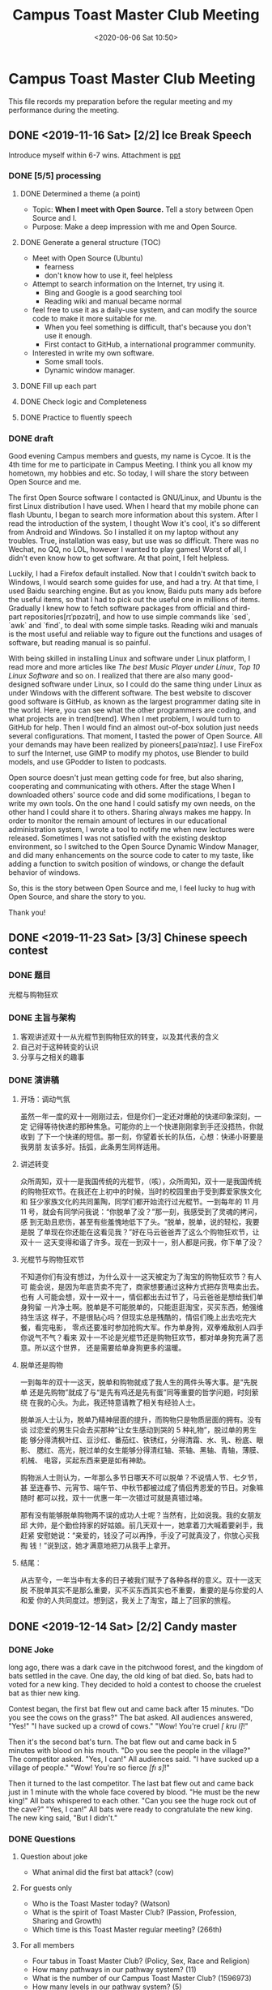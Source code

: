 #+TITLE: Campus Toast Master Club Meeting
#+DATE: <2020-06-06 Sat 10:50>
#+LAYOUT: post
#+TAGS: TMC
#+CATEGORIES: TMC

#+LATEX_HEADER: \usepackage{config}

* Campus Toast Master Club Meeting
SCHEDULED: <2019-12-14 Sat +1w>
This file records my preparation before the regular meeting and my performance
during the meeting.
** DONE <2019-11-16 Sat> [2/2] Ice Break Speech
DEADLINE: <2019-11-10 Sun> SCHEDULED: <2019-11-10 Sun>
Introduce myself within 6-7 wins. Attachment is [[file:2019-11-10-Ice Break Speech/Ice Break Speech.pptx][ppt]]
*** DONE [5/5] processing
**** DONE Determined a theme (a point)
- Topic: **When I meet with Open Source.** Tell a story between Open
  Source and I.
- Purpose: Make a deep impression with me and Open Source.

**** DONE Generate a general structure (TOC)
    - Meet with Open Source (Ubuntu)
      + fearness
      + don't know how to use it, feel helpless

    - Attempt to search information on the Internet, try using it.
      + Bing and Google is a good searching tool
      + Reading wiki and manual became normal

    - feel free to use it as a daily-use system, and can modify the
      source code to make it more suitable for me.
      + When you feel something is difficult, that's because you don't
        use it enough.
      + First contact to GitHub, a international programmer community.

    - Interested in write my own software.
      + Some small tools.
      + Dynamic window manager.

**** DONE Fill up each part
**** DONE Check logic and Completeness
**** DONE Practice to fluently speech
*** DONE draft
Good evening Campus members and guests, my name is Cycoe. It is the
4th time for me to participate in Campus Meeting. I think you all know
my hometown, my hobbies and etc. So today, I will share the story
between Open Source and me.

The first Open Source software I contacted is GNU/Linux, and Ubuntu is
the first Linux distribution I have used. When I heard that my mobile
phone can flash Ubuntu, I began to search more information about this
system. After I read the introduction of the system, I thought Wow
it's cool, it's so different from Android and Windows. So I installed
it on my laptop without any troubles. True, installation was easy, but
use was so difficult. There was no Wechat, no QQ, no LOL, however I
wanted to play games! Worst of all, I didn't even know how to get
software. At that point, I felt helpless.

Luckily, I had a Firefox default installed. Now that I couldn't switch
back to Windows, I would search some guides for use, and had a try. At
that time, I used Baidu searching engine. But as you know, Baidu puts
many ads before the useful items, so that I had to pick out the useful
one in millions of items. Gradually I knew how to fetch software
packages from official and third-part repositories[rɪˈpɒzətri], and
how to use simple commands like `sed`, `awk` and `find`, to deal with
some simple tasks. Reading wiki and manuals is the most useful and
reliable way to figure out the functions and usages of software, but
reading manual is so painful.

With being skilled in installing Linux and software under Linux
platform, I read more and more articles like /The best Music Player
under Linux/, /Top 10 Linux Software/ and so on. I realized that there
are also many good-designed software under Linux, so I could do the
same thing under Linux as under Windows with the different software.
The best website to discover good software is GitHub, as known as the
largest programmer dating site in the world. Here, you can see what
the other programmers are coding, and what projects are in
trend[trend]. When I met problem, I would turn to GitHub for help.
Then I would find an almost out-of-box solution just needs several
configurations. That moment, I tasted the power of Open Source. All
your demands may have been realized by pioneers[ˌpaɪəˈnɪəz]. I use
FireFox to surf the Internet, use GIMP to modify my photos, use
Blender to build models, and use GPodder to listen to podcasts.

Open source doesn't just mean getting code for free, but also sharing,
cooperating and communicating with others. After the stage When I
downloaded others' source code and did some modifications, I began to
write my own tools. On the one hand I could satisfy my own needs, on
the other hand I could share it to others. Sharing always makes me
happy. In order to monitor the remain amount of lectures in our
educational administration system, I wrote a tool to notify me when
new lectures were released. Sometimes I was not satisfied with the
existing desktop environment, so I switched to the Open Source Dynamic
Window Manager, and did many enhancements on the source code to cater
to my taste, like adding a function to switch position of windows, or
change the default behavior of windows.

So, this is the story between Open Source and me, I feel lucky to hug
with Open Source, and share the story to you.

Thank you!

** DONE <2019-11-23 Sat> [3/3] Chinese speech contest
DEADLINE: <2019-11-23 Sat> SCHEDULED: <2019-11-23 Sat>
*** DONE 题目
光棍与购物狂欢
*** DONE 主旨与架构
1. 客观讲述双十一从光棍节到购物狂欢的转变，以及其代表的含义
2. 自己对于这种转变的认识
3. 分享与之相关的趣事

*** DONE 演讲稿
**** 开场：调动气氛
虽然一年一度的双十一刚刚过去，但是你们一定还对爆舱的快递印象深刻，一定
记得等待快递的那种焦急。可能你的上一个快递刚刚拿到手还没捂热，你就收到
了下一个快递的短信。那一刻，你望着长长的队伍，心想：快递小哥要是我男朋
友该多好。括弧，此条男生同样适用。

**** 讲述转变
众所周知，双十一是我国传统的光棍节，（咳），众所周知，双十一是我国传统
的购物狂欢节。在我还在上初中的时候，当时的校园里由于受到葬爱家族文化和
狂少家族文化的共同薰陶，同学们都开始流行过光棍节。一到每年的 11 月 11
号，就会有同学问我说：“你脱单了没？”那一刻，我感受到了灵魂的拷问，感
到无助且悲伤，甚至有些羞愧地低下了头。“脱单，脱单，说的轻松，我要是脱
了单现在你还能在这看见我？”好在马云爸爸弄了这么个购物狂欢节，让双十一
这天变得和谐了许多。现在一到双十一，别人都是问我，你下单了没？

**** 光棍节与购物狂欢节
不知道你们有没有想过，为什么双十一这天被定为了淘宝的购物狂欢节？有人可
能会说，是因为年底货卖不完了，商家想要通过这种方式把存货甩卖出去。也有
人可能会想，双十一双十一，情侣都出去过节了，马云爸爸是想给我们单身狗留
一片净土啊。脱单是不可能脱单的，只能逛逛淘宝，买买东西，勉强维持生活这
样子，不是很贴心吗？但现实总是残酷的，情侣们晚上出去吃完大餐，看完电影，
零点还要准时参加抢购大军。作为单身狗，双拳难敌别人四手你说气不气？看来
双十一不论是光棍节还是购物狂欢节，都对单身狗充满了恶意。所以这个世界，
还是需要给单身狗更多的温暖。

**** 脱单还是购物
一到每年的双十一这天，脱单和购物就成了我人生的两件头等大事。是“先脱单
还是先购物”就成了与“是先有鸡还是先有蛋”同等重要的哲学问题，时刻萦绕
在我的心头。为此，我还特意请教了相关有经验人士。

脱单派人士认为，脱单乃精神层面的提升，而购物只是物质层面的拥有。没有谈
过恋爱的男生只会去买那种“让女生感动到哭的 5 种礼物”，脱过单的男生能
够分得清枫叶红、豆沙红、番茄红、铁锈红，分得清霜、水、乳、粉底、眼影、
腮红、高光，脱过单的女生能够分得清红轴、茶轴、黑轴、青轴，薄膜、机械、
电容，买起东西来更是如有神助。

购物派人士则认为，一年那么多节日哪天不可以脱单？不说情人节、七夕节，甚
至连春节、元宵节、端午节、中秋节都被过成了情侣秀恩爱的节日。对象嘛随时
都可以找，双十一优惠一年一次错过可就是真错过咯。

那有没有能够脱单购物两不误的成功人士呢？当然有，比如说我。我的女朋友邱
大帅，是个勤俭持家的好姑娘。前几天双十一，她拿着刀大喊着要剁手，我赶紧
安慰她说：“亲爱的，钱没了可以再挣，手没了可就真没了，你放心买我掏
钱！”说到这，她才满意地把刀从我手上拿开。

**** 结尾：
从古至今，一年当中有太多的日子被我们赋予了各种各样的意义。双十一这天脱
不脱单其实不是那么重要，买不买东西其实也不重要，重要的是与你爱的人和爱
你的人共同度过。想到这，我关上了淘宝，踏上了回家的旅程。
** DONE <2019-12-14 Sat> [2/2] Candy master
CLOSED: [2019-12-12 Thu 11:25] DEADLINE: <2019-11-30 Sat> SCHEDULED: <2019-11-30 Sat>
*** DONE Joke
CLOSED: [2019-12-13 Fri 13:16]
#+LATEX:\lettrine[lines=2]{L}{ong}
long ago, there was a dark cave in the pitchwood forest, and the
kingdom of bats settled in the cave. One day, the old king of bat
died. So, bats had to voted for a new king. They decided to hold a
contest to choose the cruelest bat as thier new king.

Contest began, the first bat flew out and came back after 15 minutes.
"Do you see the cows on the grass?" The bat asked. All audiences
answered, "Yes!" "I have sucked up a crowd of cows." "Wow! You're
cruel /[\textprimstress kru\textlengthmark \textschwa l]/!"

Then it's the second bat's turn. The bat flew out and came back in 5
minutes with blood on his mouth. "Do you see the people in the
village?" The competitor asked. "Yes, I can!" All audiences said. "I
have sucked up a village of people." "Wow! You're so fierce
/[f\i\textschwa s]/!"

Then it turned to the last competitor. The last bat flew out and came
back just in 1 minute with the whole face covered by blood. "He must
be the new king!" All bats whispered to each other. "Can you see the
huge rock out of the cave?" "Yes, I can!" All bats were ready to
congratulate the new king. The new king said, "But I didn't."

*** DONE Questions
**** Question about joke
    - What animal did the first bat attack? (cow)
**** For guests only
    - Who is the Toast Master today? (Watson)
    - What is the spirit of Toast Master Club? (Passion, Profession,
      Sharing and Growth)
    - Which time is this Toast Master regular meeting? (266th)
**** For all members
    - Four tabus in Toast Master Club? (Policy, Sex, Race and
      Religion)
    - How many pathways in our pathway system? (11)
    - What is the number of our Campus Toast Master Club? (1596973)
    - How many levels in our pathway system? (5)
** DONE <2019-12-21 Sat> [5/5] Table topic master
CLOSED: [2019-12-14 Sat 17:59] SCHEDULED: <2019-12-11 Wed> DEADLINE: <2019-12-14 Sat>
*** DONE Topic: Different walks of life (各行各业)
*** DONE [2/2] processing
CLOSED: [2019-12-14 Sat 17:59]
**** DONE discusss the topic with TM
**** DONE [9/9] prepare 10 questions according to the topic
CLOSED: [2019-12-14 Sat 17:59]
1. [X] Talk about your dream job
2. [X] Image it that you were a famous singer, how about your daily life?
3. [X] If you didn't need to take earning a living into account, which job would
   you engage in?
4. [X] Every profession produces its own topmost master. As a master/doctor of
   your current majority, how can you become a topmost master in your field?
5. [X] What kind of jobs do you want your spouse doing when you get married?
6. [X] Suppose a travel agency provided you with a post of tour guide. What would
   you do for being a qualified guide?
7. [X] In 2050, people will do different jobs from those they do now. So talk
   about your imagination of jobs in the future.
8. [X] After you have a child, how do you explain the importance of different
   walks of life?
9. [X] One job in a lifetime or doing sort of jobs, which on do you prefer?
*** DONE opening draft
CLOSED: [2019-12-14 Sat 16:58]
Good evening members! Today, I am the table topic master, Cycoe. In this
meeting, our topic is /Diffrent walks of life/. According to the topic, I prepared
several questions, easy or a little difficult. In this section, I will invite
some members to the stage and choose a question to deliver a improvised speech.
For each challenger, you will have 2 minutes totally to organize and express.
These figures don't stand for the content, and nor are arranged by difficulty.

Let's begin! So, who want to be the 1st.
*** DONE pre-draft of questions
CLOSED: [2019-12-14 Sat 16:58]
*** DONE post-draft of questions
CLOSED: [2019-12-14 Sat 16:58]
** DONE <2019-12-28 Sat> [2/2] Campaign for VPPR
CLOSED: [2019-12-27 Fri 12:07]
*** DONE Introduce the functions of VPPR
CLOSED: [2019-12-27 Fri 12:06]
Good evening, club members and guests! I'm the candidate of VPPR, Cycoe. As you
know, VPPR denotes /Vice President Public Relations/, committed to introduce the
existence and benefits of the club to the local community and media. And spread
the influence through Internet, meanwhile, protect the club image.
*** DONE My advantages to take the role of VPPR
CLOSED: [2019-12-27 Fri 12:07]
These several sentences described the overall figure of the VPPR role. After
reading this description, I began to think about, what are my advantages to take
the VPPR role? Maybe, I benefit from my interest of design and my enthusiasm to
our club. In other words, I'm long for the skills of many design toolkits.
Wherever along the way, I have got some experience of photo editing, poster
designing and blackboard handwriting. Then I have enough enthusiasm to serve our
club with my skills. If there is a chance that I can take the role of VPPR, I
will try my best in the regular meeting, and convey the spirits to the
community.
** DONE <2020-02-22 Sat> [2/2] Speech
CLOSED: [2020-02-22 Sat 22:47] DEADLINE: <2020-01-11 Sat> SCHEDULED: <2020-01-08 Wed>
*** DONE Topic
CLOSED: [2020-01-08 Wed 15:21]
Everything flows
*** DONE Draft
CLOSED: [2020-02-22 Sat 22:50]
The ancient Greek philosopher[哲学家] Heraclitus, the pioneer of Epistemology[认
识论], said that, Panta Rhei. It means everything flows. There is an equivalent
expression, No man ever steps in the same river twice, and the mountain you see
now is different from that you saw yesterday. It sounds a little trick that you
can say, the mountain is just in the different time-space. But I can tell you
that, in physical aspect, the mountain exactly changed. Today, I will introduce
you to rheology[流变学].

Rheology is an interesting subject, and it was founded in 1920s, while scholars
found that classical elasticity[弹性], plasticity[塑性] and fluid theory could
not describe the complicated properties of rubber, plastics and rocks. Earlier,
English physicists Maxwell and Kelvin had discovered the tight connection
between materials and time.

There are two typical patterns that materials perform when they are effected by
external forces. The first one is elasticity, like rubber bands. Rubber bands
will store the energy when you stretch it, and recover after forces offloading.
The second one is plasticity,like water.Water will transform the work into
internal energy. If you pour a basin of water on the ground,it will never
reshape into a basin again. All these things are obvious, but do you think about
whether it must be absolute.Answer is No. elastics can perform plasticity, and
plastics can also perform elasticity.It depends on the time scale in which you
obverse. With enough long time ,materials will mainly perform plasticity, and
with short time they will mainly perform elasticity. An excellent example ,
glass is a so-called super-cooling liquid[过冷液体] instead of a simple solid.
If you obverse the transformation of glass over a century-wide scale, you could
see the glass flows like the honey.

What does it mean? It means that it's almost meaningless to define the world
with a static snapshot. World performs different ways with different time scales
and spatial scales. Macrobian[长寿者] living over thousands of years go through
a different world from that short-life devils dying in an instant do. We are
human beings, we experience an unique world.
** DONE <2020-02-29 Sat> Grammarian
CLOSED: [2020-02-29 Sat 11:03]
Practical
[[file:2020-02-29-Grammarian/Practical.png]]
** DONE <2020-03-07 Sat> Prepared Speech Evaluator
CLOSED: [2020-03-07 Sat 08:21]
** DONE <2020-03-14 Sat> Ah-counter
CLOSED: [2020-03-14 Sat 22:54]
[[file:Official Functions/Official Functions.org]]
*** DONE Records
CLOSED: [2020-03-14 Sat 21:00]
#+TBLNAME: Ah-counting
|---------+----+----+----+-----+------+-----+----+------+---------+-------+-------|
| Name    | Ah | Um | Er | And | Well | But | So | Like | Repeats | Other | Total |
|---------+----+----+----+-----+------+-----+----+------+---------+-------+-------|
| Lucy    |  0 |  1 |  0 |   2 |    0 |   0 |  0 |    0 |       0 |     0 |     3 |
| Watson  |  0 |  0 |  0 |   0 |    0 |   0 |  0 |    0 |       0 |     0 |     0 |
| Amy     |  0 |  0 |  2 |   1 |    0 |   0 |  0 |    0 |       8 |     0 |    11 |
| Rob     |  0 |  8 |  5 |   0 |    0 |   0 |  0 |    0 |       0 |     1 |    14 |
| Grace   |  0 |  0 |  2 |   4 |    0 |   0 |  0 |    0 |       0 |     0 |     6 |
| Alisa   |  0 |  2 |  2 |   0 |    0 |   0 |  0 |    0 |       3 |     0 |     7 |
| Michael |  0 |  3 |  7 |   0 |    0 |   0 |  0 |    0 |       0 |     0 |    10 |
| Rita    |  0 |  1 |  2 |   0 |    0 |   0 |  0 |    0 |       5 |     0 |     8 |
| Rubby   |  0 |  2 |  4 |   0 |    0 |   0 |  0 |    0 |       0 |     0 |     6 |
|---------+----+----+----+-----+------+-----+----+------+---------+-------+-------|
#+TBLFM: $12=vsum($2..$11)

#+begin_src gnuplot :file ./Regular Meeting Roles/2020-03-14-ah-counting.png :var data=Ah-counting
  firstcol=2
  cumulated(i)=((i>firstcol)?column(i)+cumulated(i-1):(i==firstcol)?column(i):1/0)

  # 自动将表头设为图例
  set key autotitle columnhead left
  set style fill solid 1 border lt -1
  set style data histograms
  set style histogram rowstacked
  set xtics font '-Bold'

  # 将第一列设为 x 轴标签
  plot for [i=2:11] data using (column(i)):xticlabels(1)
#+end_src

#+RESULTS:
[[file:./Regular Meeting Roles/2020-03-14-ah-counting.png]]

** DONE <2020-03-21 Sat> [6/6] Table topic master
CLOSED: [2020-03-21 Sat 18:44] DEADLINE: <2020-03-19 Thu 20:00> SCHEDULED: <2020-03-17 Tue 09:00>
*** DONE Topic: When not studying
CLOSED: [2020-03-19 Thu 11:18]
*** DONE [3/3] processing
CLOSED: [2020-03-20 Fri 19:59]
**** DONE discusss the topic with TM
CLOSED: [2020-03-19 Thu 11:18]
:PROPERTIES:
:Effort:   15min
:END:
**** DONE [9/9] prepare 10 questions according to the topic
CLOSED: [2020-03-20 Fri 19:09]
:PROPERTIES:
:Effort:   1h
:END:
:LOGBOOK:
CLOCK: [2020-03-20 Fri 18:44]--[2020-03-20 Fri 19:09] =>  0:25
CLOCK: [2020-03-20 Fri 17:04]--[2020-03-20 Fri 17:54] =>  0:50
:END:
- [X] What activity do you prefer when you are too tired to studying?
- [X] Corona Virus outbreak has caused a vacation extension. So how do you
  arrange your studying time if there is another month stay at home?
- [X] In the last past month, how did you arrange your time for studying?
- [X] A skill that can make you happy versus a skill that can make more money,
  which one do you prefer?
- [X] Share an experience that you solved a daily-life problem with the
  knowledge of your major.
- [X] If a girl strike up a conversation (搭讪) with you when you are in
  studying in library, how will things go on?
- [X] Share your experience about how to loaf on your work (摸鱼) in laboratory.
- [X] When you were struggling in writing paper, some situation knocked in. You
  said, I'd rather write my paper. So, imagine what situation happened.
- [X] After experience a long term of study/work at home, how can you combine
  studying with your daily life? Or separate studying from daily life?
**** DONE Make a PPT
CLOSED: [2020-03-20 Fri 19:59]
:PROPERTIES:
:Effort:   1h
:END:
:LOGBOOK:
CLOCK: [2020-03-20 Fri 19:15]--[2020-03-20 Fri 19:59] =>  0:44
:END:
*** DONE opening draft
CLOSED: [2020-03-21 Sat 18:44]
:PROPERTIES:
:Effort:   30min
:END:
Good evening members! Today, I am the table topic master, Cycoe. In this
meeting, our topic is /When NOT Studying/. According to the topic, I prepared
several questions, easy or a little difficult. In this section, I will invite
some volunteers to the stage and choose a question to deliver a improvised
speech. For each challenger, you will have 2 minutes totally to organize and
express. These figures don't stand for the content, and nor are arranged by
difficulty.

Let's begin! So, who want to be the 1st.
*** DONE pre-draft of questions
CLOSED: [2020-03-21 Sat 18:44]
:PROPERTIES:
:Effort:   30min
:END:
*** DONE post-draft of questions
CLOSED: [2020-03-21 Sat 18:44]
:PROPERTIES:
:Effort:   30min
:END:
*** DONE Order records
CLOSED: [2020-03-21 Sat 21:33]
| Order | Player Name | Question No. |
|-------+-------------+--------------|
|     1 | Nate        |            3 |
|     2 | Lucy        |            5 |
|     3 | 阿华        |            7 |
|     4 | Amy         |            4 |
|     5 | Alisa       |            2 |
|     6 | Kobe        |            9 |
|     7 | Rita        |            1 |
|     8 | Jocelyn     |            8 |
|     9 | Grace       |            6 |
** DONE <2020-04-01 Wed> [3/3] 准备九周年活动
CLOSED: [2020-04-01 Wed 22:29] DEADLINE: <2020-03-31 Tue 12:00> SCHEDULED: <2020-03-25 Wed 10:00>
*** DONE 准备海报
CLOSED: [2020-03-26 Thu 20:34] DEADLINE: <2020-03-28 Sat 12:00> SCHEDULED: <2020-03-25 Wed 10:00>
:PROPERTIES:
:Effort:   2h
:END:
:LOGBOOK:
CLOCK: [2020-03-26 Thu 19:26]--[2020-03-26 Thu 20:34] =>  1:08
CLOCK: [2020-03-26 Thu 16:29]--[2020-03-26 Thu 18:03] =>  1:34
CLOCK: [2020-03-26 Thu 16:01]--[2020-03-26 Thu 16:18] =>  0:17
:END:
海报应具有以下元素
- [X] 九周年应有数字九
- [X] Campus 俱乐部名字
- [X] 最好突出我们是英语俱乐部
- [ ] 突出演讲这个主要形式
- [X] 突出我们是一个大家庭

主色调可选用比较有科技感的鲜艳颜色
*** DONE 与海报配套的邀请函
CLOSED: [2020-03-27 Fri 15:33] DEADLINE: <2020-03-28 Sat 12:00> SCHEDULED: <2020-03-25 Wed 10:00>
:PROPERTIES:
:Effort:   2h
:END:
:LOGBOOK:
CLOCK: [2020-03-27 Fri 10:26]--[2020-03-27 Fri 11:30] =>  1:04
CLOCK: [2020-03-27 Fri 13:03]--[2020-03-27 Fri 15:13] =>  2:10
如果可以的话直接做成 HTML 的形式嵌入到邮件中，不行的话的做成图片的形式。

Amy 已经做好了邀请函，并且我已经将邀请邮件发出去了，邮件中嵌入了邀请函图片与海报。
*** DONE 帮助 Shirley 完成视频制作
CLOSED: [2020-04-01 Wed 22:29] DEADLINE: <2020-03-31 Tue 10:00> SCHEDULED: <2020-03-25 Wed 10:00>
主要是完成一些素材的剪辑
** DONE <2020-04-04 Sat> [3/3] Grammarian
CLOSED: [2020-04-04 Sat 11:54] DEADLINE: <2020-04-03 Fri 20:00> SCHEDULED: <2020-04-02 Thu 12:00>
*** DONE determine a word
CLOSED: [2020-04-04 Sat 13:06]
:PROPERTIES:
:Effort:   15min
:END:
render
*** DONE search about the meaning and usages
CLOSED: [2020-04-04 Sat 13:06]
:PROPERTIES:
:Effort:   45min
:END:
[[file:2020-04-04-Grammarian/render-1.png]]
[[file:2020-04-04-Grammarian/render-2.png]]

Good evening, Campus members and guests! I'm today's grammarian Cycoe! I will
introduce the keyword of today, render. Render is a verb that I have only seen
it in some books about computer technology, where it means "渲染". So I was
interested in the original meaning of it. The first meaning is to cause someone
or something to be in a particular state, like "His rudeness rendered me
speechless." The second meaning is to change words into a different language or
form, so it is a synonym of /translate/. She is rendering the book into English
from French. The third meaning is to give something such as a service, a
personal opinion or expression, or a performance of a song or poem, etc. to
people. In computer or graphics, it extends this meaning to "present". "MatLab
renders the graph of the PID control system" and "The graphics Processing Unit
renders the game images." So I wish you could use it as more as possible.
*** DONE Records
CLOSED: [2020-04-04 Sat 21:00]
**** Julie
Mistakes
- I want to say something (about) myself: lost /about/
- your current favorite (a) book: use Article word with possessive pronounce
- for herself(her own)
**** Bella
Good usages
- someone is warm heated
- go through a tough life
- despite of many difficulties
**** Amy
Good Usages
- Unforgettable regular meeting
Mistakes
- use the book to (be)gain a useful skill
**** Crazy
Good Usages
- rendered me motivated
- deliver my expressions
**** Lucy
Good Usages
- It depends on who we are, and where we are
- make good use of time
**** Jocelyn
Good Usages
- rendered me (): I forget the word ==
**** Watson
Good Usages
- expect our outing
Mistakes
- she(her) has been asked
- more detailed(detail) store
** DONE <2020-04-11 Sat> [1/1] Table topic evaluator
CLOSED: [2020-04-11 Sat 21:00] DEADLINE: <2020-04-11 Sat 12:00>
*** DONE Records
CLOSED: [2020-04-11 Sat 21:00]
**** TTM - Laben
- Good Topic. Before this meeting, I thought maybe it is like the topic "phone
  addiction", finally, I found it's interesting topic
- good ppt design
- debug your ppt before meeting
**** Kobe
bilibili Kobe is really smart, that you extend this topic to his favorite app to
bilibili, and then describe his childhood about cartoons
**** Leon
If you are a foreigner in China, the most useful app is Baidu. Because Baidu is
a search engine. When Leon found that there was also some time, Leon also
introduced Wechat. I think if you could follow the thinking that a day of life
in China, It will be more logical, It's a personal suggestion.
**** Amy
- write my name, then write my reason, and you complain your reason why you
  followed this format with the situation that others add you, and you skip the
  second part of question.
**** Rob
I think Rob always have some different thoughts, the storage of your phone is
used out, you will clean some apps.
- you could introduce an app that you think is useful and an app that you think
  that can be replaced.
**** Nate
Nate extended the topic to If nessesary, which app would I uninstall. I think This
question is a little difficult for Nate.
- Question is a not that suitable, because it is not just about the favor, also
  something about copyright.
**** Rubby
Rubby is very logical that you separate this question into several parts, chat, work
- you could throw out your opinion first, the talk about the specific situations.
**** Julie
Julie is really like the people that is pure and innocent. Julie use an example
that her friend use a cute profile.
** DONE <2020-04-25 Sat> [3/3] Toast Master
CLOSED: [2020-04-25 Sat 21:23] DEADLINE: <2020-04-24 Fri> SCHEDULED: <2020-04-21 Tue>
*** DONE 明确 TM 职责与前期需要做的准备工作
CLOSED: [2020-04-25 Sat 21:23] DEADLINE: <2020-04-22 Wed 20:00> SCHEDULED: <2020-04-21 Tue 10:00>
:PROPERTIES:
:Effort:   3h
:END:
- [X] 在头马助手上學習角色的職責 [[https://mp.weixin.qq.com/s?__biz=MzA5NDMwMjMyMg==&mid=502635088&idx=1&sn=c5fa4d417fabc101033fb22044a667a7&chksm=0851834d3f260a5bbbf1c89c83fee98bcdadf71f60992a108fa3ca34a52048c602c82fac1dba&mpshare=1&scene=1&srcid=04203ZF60cf2LukTtgztNf1r&sharer_sharetime=1587353307062&sharer_shareid=86b1808eca32392562e035e554f7d6f9&key=bb6b8c065a7fd33911ffcf985e5f389ee3f2feabc49c5e19429d52dbb62e029e4ba7421a3190a8c1628f9536e0aa2897208d4330343a005910001be46cacc52345fd945d14b8e9caa898f23fdf10b7f9&ascene=1&uin=MTUxOTYxNTgyMA%3D%3D&devicetype=Windows+7&version=62080085&lang=zh_CN&exportkey=ATtGkifbcKNwxVlQZnqzeI0%3D&pass_ticket=xRXDg%2FKR4iCFIKTTihU6%2Fk6jiTMko4xh%2BvWLPvmQ0KHMzpyN0OqXFIR0LH%2F7S1Ge][TM 职责在此处可查看]]
- [X] 与 Watson 请教 TM 的職責
- [X] 製作投票二维码
- [X] 製作奖状
- [X] 制作 Agenda
*** DONE 确定主题
CLOSED: [2020-04-22 Wed 20:17] DEADLINE: <2020-04-23 Thu 12:00> SCHEDULED: <2020-04-21 Tue 8:00>
Future World
:PROPERTIES:
:Effort:   1h
:END:
*** DONE 准备开场白与串场
CLOSED: [2020-04-25 Sat 21:23] DEADLINE: <2020-04-25 Sat 12:00> SCHEDULED: <2020-04-22 Wed 12:00>
:PROPERTIES:
:Effort:   2h
:END:
**** Opening speech and Introducing meeting roles - 3 min
Good evening, ladies and gentlemen, Welcome to this wonderful meeting! And also
welcome our guests! I wonder if you have watched the movie, /The Matrix/? The
background of our post for this meeting, is from this movie. The green letters
flowing down stand for the AI named /matrix/. These day, I reviewed these movies
and is shocked by the creativity of them. In 1999, 43 years after the first time
that Artificial Intelligence was introduced, people could make these fantastic
ideas. So today, let's fly our magical ideas, and have a good evening.

Back to the point, let's welcome our general evaluator Grace and her
professional evaluation team. Welcome, Grace!

**** Introduce Candymaster - 1 min
OK, thanks our evaluation team. This section is candy section, let's welcome our
Shirley and expect her interesting speech.

**** Introduce the 1st. speaker - 1 min
Thanks for our Shirley and her sharing. Next section is prepared speech section.
Let's welcome our first speaker, Jocelyn. Jocelyn, Th future world, the future
world, Jocelyn.

**** Thanks for the 1st. speaker - 1 min
Thanks for Jocelyn's speech, now we have 1min silence to write down the feels to
this speech. You can send the private message to Jocelyn directly.

**** 10 min Break
Now we have a 10 minute break. We will take a photo by screenshot.

**** Focus on the meeting - 1min
Everybody, Let's begin the second half. The next section is the most exciting
Table Topic Section. Let's welcome our Table Topic Master, Lucy. Welcome, Lucy!

**** Invite  TTs Evaluator to evaluate
Thanks for Lucy and her table topic section, next let's welcome our table topic
evaluator, Amy.

**** Vote & Count the results
OK, all our roles have finished their missions. Now, let's scan the qrcode that
I sent in our wechat group, and vote for your best speaker, best evaluator and
best function role.

**** When count the vote
Now, We need time to count the vote, who want to say something about our topic
or our speakers can speak offhand.

Yesterday in your Wechat group, Watson and I talked about the movie /The
Terminator/ and /The Matrix/. These two movie has something similar in their
conception. They all talked about the over-controlled AI controlled the world.
In Terminator is skynet and in Matrix is Matrix. They all mentioned the villains
[ˈvɪlən], in Terminator is terminator and in matrix is the agents. So they all
rang the alarm for us that AI may be over-controlled and the may control us. In
1997, IBM developed a AI named /Deep Blue/ that won the champion of cheese match.
These days, we almost cannot leave the AI. When you search the Internet, AI
gives you the most accurate answers. When you use digital map to navigate, AI
help you to find the shortest route. When you browse the Sina Blog, is also AI
pushing your favorite news to you. AI do many things for us, so we can really
expect the future world where AI will be more powerful.

**** Run off the meeting & Present Awards
Now is the most exciting section, we will present awards to our bests. Let's see
who is the best speaker. xxx, congratulations, xxx!

歡樂的時光過得特別快，又係時候講拜拜。

*** Vote URL
https://www.wjx.cn/jq/74019076.aspx
*** Feedback
- 作爲整個會議的主人，需要更多的激情
- 開頭介紹時間太短，可以繼續發揮
** DONE <2020-05-16 Sat> Ah Counter
CLOSED: [2020-05-16 Sat 22:28]
*** DONE Records
CLOSED: [2020-05-16 Sat 22:28]
#+TBLNAME: Ah-counting-2
|---------+-----------------+-----+------+-----+---------+-------+-------|
| Name    | modal particles | And | Well | But | Repeats | Other | Total |
|---------+-----------------+-----+------+-----+---------+-------+-------|
| Grace   |               0 |   1 |    0 |   0 |       2 |     0 |     3 |
| Alisa   |               5 |   0 |    0 |   0 |       4 |     0 |     9 |
| Watson  |               0 |   0 |    0 |   0 |       3 |     0 |     3 |
| Kobe    |               2 |   0 |    0 |   0 |       5 |     0 |     7 |
| Lucy    |               1 |   1 |    0 |   0 |       0 |     0 |     2 |
| Amy     |               6 |   0 |    0 |   0 |      11 |     0 |    17 |
| Jocelyn |               4 |   0 |    0 |   0 |       8 |     0 |    12 |
| Shirley |               2 |   0 |    0 |   0 |       9 |     0 |    11 |
| Nate    |               0 |   0 |    0 |   0 |       3 |     0 |     3 |
| He      |               6 |   0 |    0 |   0 |       0 |     0 |     6 |
|---------+-----------------+-----+------+-----+---------+-------+-------|
#+TBLFM: $8=vsum($2..$7)

#+begin_src gnuplot :file ./Regular Meeting Roles/2020-05-16-ah-counting.png :var data=Ah-counting-2
  set term pngcairo size 1600, 1200 font ',32'
  firstcol=2
  cumulated(i)=((i>firstcol)?column(i)+cumulated(i-1):(i==firstcol)?column(i):1/0)

  # Set the first line as headers
  set key autotitle columnhead tmargin center box horizontal
  set style fill solid 1 border lt -1
  set style data histograms
  set style histogram rowstacked
  set xtics font '-Bold' rotate by -30 offset -2,0
  set grid

  # Set the first column as x axis ticks labels
  plot for [i=2:7] data using (column(i)):xticlabels(1)
#+end_src

#+RESULTS:
[[file:./Regular Meeting Roles/2020-05-16-ah-counting.png]]

**** Shirley
Maybe you are stressed or a little familiar to some difficult words
*** Feedback for me
** DONE <2020-05-23 Sat> Grammarian
CLOSED: [2020-05-22 Fri 22:49]
*** DONE determine a word
CLOSED: [2020-05-22 Fri 22:49]
explicit：明确的；显式的

#+ATTR_SRC: :width 800px
#+CAPTION: explicit
[[file:Regular Meeting Roles/2020-05-22_22-48-grammarian.png]]
*** search about the meaning and usages
Good evening, Campus members and guests! I'm today's grammarian Cycoe! I will
introduce the keyword of today, explicit! explicit is an adjective, and it means
clear and exact. There are two common usages in our daily life. Someone is very
explicit about something means someone says something very clearly and exactly.
And make something explicit means state something clearly. The adverb of
explicit is explicitly. When you are using computer, explicit means you should
write down or do something exactly to let the computer know that you want
something different from the default options. I hope you could use this word as
more as possible in today's meeting. At some point after that, I will deliver a
report about your grammar performance. Thank you, back to our general evaluator.
***  Records
**** Watson
*Advantages*
- ... so that ...

**** Grace
*Mistakes*
- it +is+ only lasted for one day
- Li Keqiang +deliver+ (delivered) the government work report
- There +have+ (are) some differences

*Advantages*
- two sessions 两会
**** Julie
*Mistakes*
- interesting +video+ (videos)
- some +test+ (tests)
- +bring+ (bringing) your mind back

*Advantages*
- not only... but also

**** Lucy
*Mistakes*
- +did+ (do) you really...

*Advantages*
- capture the face of you
- all in all, ...
- get into your speech

**** Leon
*Mistakes*
- those who +performance+ (performed) better than her
- the (most) suitable one to do this job

*Advantages*
- employees and employers 雇佣者与雇员

**** Amy
*Mistakes*
- some +point+ (points)
- +whether I can don't go work+ (whether I don't have to work)

*Advantages*
- the style of the work

**** Nate
*Mistakes*

*Advantages*
- occupy the position 担任职位

**** Kobe
*Mistakes*
- responsible +for+ (to) our employees
- have a +prepared+ (preparation) for the possibility

**** Alisa
*Mistakes*
- someone +have+ (has) made
- to (be) a bad person

*Advantages*
- find out more truth

**** Jocelyn
*Mistakes*
- like Alisa +says+ (said)
- she first +tell+ (told) us
- make your speech a little bit +long+ (longer)

*Advantages*
- express their thoughts
- persuade us not to do things like it (persuade us out of doing things like it)

**** Laben
*Mistakes*
- he +need+ (needs) a person to do

*Advantages*
- you really want to apply this job, instead of ...
** DONE <2020-05-30 Sat> Candy Master
CLOSED: [2020-05-30 Sat 20:51]
*** DONE Determine a context
CLOSED: [2020-05-30 Sat 16:41]
When you surf the Internet...

*** DONE Keywords
CLOSED: [2020-05-30 Sat 17:16]
- browse :: 闲逛，吃草
- wander :: 闲逛
- cache :: 快取
- authentication :: 身份认证
- popup :: 弹窗
- login :: 登录
- register :: 注册
- CAPTCHA :: 验证码
- contrived :: 人为的
- acronym :: 缩写
- Turing test :: 图灵测试
- postfix :: 后缀
- large capacity storages :: 大容量存储器
- operator :: 操作员
- backup :: 备份
- magnetic tapes :: 磁带
- forum :: 论坛
- modification :: 修改
- installation :: 安装

*** DONE Draft
CLOSED: [2020-05-30 Sat 17:16]
**** Frame 1
Good evening guys, I am todays Candy Master Cycoe. Today my topic is when you
surf the Internet. When you surf the Internet, you may meet some words confusing
and maybe also interesting. So today I will intorduce some words that you may
meet someday to you.

**** Frame 2
When you surf the Internet, you must use a application named `browser` like
Chrome, Edge or Firefox. `browse` this word origianlly means the cows and goats
wander around and eat grass. So the word browser vividly describes the gesture
where you surf the Internet.

**** Frame 3
When you use the computer, you will always see these two words, cookie and
cache. 点心 和 快取
 
Cookie in computer stands for a small piece of data sent from a website and
stored on the user's computer by the user's web browser while the user is
browsing. Whether you notice it or not, almost websites just need login once,
and the second time it will login automatically. It is the authentication
cookies taking effect.

Cache is a technology or software component that stores data so that future
requests for that data can be served faster. So when you use computer, 360 and
金山毒霸 always popup a window to tell you that (清除缓存来加速电脑). Here 清除
缓存 just means clean the cache. Good using of cache could boost your computer,
sometimes clean the cache will even make your computer slower.

**** Frame 4
When you are register or logging-in, something will popup like these, all them
are called CAPTCHA, including 验证码, 滑块, 图像识别 and etc.

CAPTCHA is a contrived acronym of `completely automated public Turing test to
tell computers and humans apart`, just as its name implies, it is designed for
telling the difference between humans and computers, and refuses the actions
made by robots. CAPTCHAs are very important to our private security. Without
CAPTCHAs, hackers will access our passwords and personal information very
easily. But there are also some funny CAPTCHAs like these. I think neither
humans or robots could recognize it.

**** Frame 5
When you download a file from website, maybe the postfix of it is zip, 7z or
rar. we always call it an archive or a compressed package. Archive means you
sort the files (文件) and put theme into the correct drawer, and extract has the
opposite meaning that you take out a specific file from the archive. Compress
means you decrease the size of a file by some approaches, and decompress has the
opposite effect.

Nowadays we always mix using these two words, but in history, they have totally
difference meaning. In history, there were no large capacity storages, so
operator would backup data in the magnetic tapes like these. And then sorted the
tapes on the bookshelves. This action is called `tape archive`, so in some
modern system, the action that you put some files, images or videos into one
file is called `archive`. And the action that you decrease the size of archive
with some tools is called compress.

**** Frame 6
Imagine your firefox browser was crashed and can never open again, so you
described this problem in a forum. A guy asked you that you use a vanilla
version or a customized version. What was he talking about? Actually, vanilla is
a kind of flavoring and flower, and can be used to extract vanillin (香兰素).
But in computer softwares, and sometimes also other computing-related systems,
vanilla stands for those softwares that are not customized from their original
form, meaning that they are used without any customizations or updates applied
to them. So if he told you to use a vanilla version means that he told you to
clean your personal modifications and have a new installation. Maybe this way
can solve your problem.

*** DONE Feedback
CLOSED: [2020-05-30 Sat 20:46]
- Could have more interactions with audiences
- Highlight the keywords to attract others' attention
** DONE <2020-05-30 Sat> Prepared Speech Evaluator
CLOSED: [2020-05-30 Sat 20:51]
*** Advantages
- It's term of graduation, so I think your really chose a good topic and content
  for this occasion. And after this vocation, you will graduate from BUCT, and
  may not have chance to take part in us again. I think it's reluctant to say
  goodbye with you, and it's a sad thing.
- I have to say I really like your pronunciation, and you also make progress
  from the first time you delivered a speech.
- I am very happy to see your progress in your speech speed control. In my
  memory, you usually speak too fast for me to catch up with you, and same the
  last meeting. But this speech, I think you have a good control with your speed.
*** Need to improve
- For content, I found that you expressed your topic by many imaginations, I
  think if you could give more examples about the experience will be better
- Another little suggestion is that when you have a speech online, you could sit
  back a little and exposing the upper part of the body, also exposing your arms
  and hands will better. And then we could capture more gestures.

** DONE <2020-06-06 Sat> Timer
CLOSED: [2020-06-06 Sat 22:00]
*** Records
**** Speeches
|------------------+---------+------------+-------|
| Sections         | Member  | Time Using | Limit |
|------------------+---------+------------+-------|
| Candy Section    | Kobe    |       6:00 |  5:00 |
| Prepared Speech  | Watson  |       4:27 |  7:00 |
| TT Section       | Shirley |      32:28 | 30:00 |
| TT Evaluation    | Amy     |       7:40 |  7:00 |
| Evaluation for I | Lucy    |       3:33 |  3:00 |
|------------------+---------+------------+-------|
**** Table Topic Section
#+TBLNAME: timer-2020-06-06
|----+---------+------|
|  1 | Kobe    | 2:17 |
|  2 | Lucy    | 2:17 |
|  3 | Nate    | 2:01 |
|  4 | Grace   | 2:13 |
|  5 | Judy    | 2:16 |
|  6 | Watson  | 1:37 |
|  7 | Leon    | 2:06 |
|  8 | Jocelyn | 1:47 |
|  9 | Amy     | 2:17 |
| 10 | Alisa   | 2:11 |
|----+---------+------|

#+begin_src gnuplot :file ./Regular Meeting Roles/2020-06-06-timer.png :var data=timer-2020-06-06
  # set term pngcairo size 1600, 1200 font ',32'

  # set style data histograms
  set style fill pattern 2 border lt -1
  set nokey
  set grid
  set xtics rotate by -30 offset -2,0
  set ydata time
  set timefmt "%M:%S"
  set format y "%M:%S"
  set yrange[0:]

  plot data using 3:xticlabels(2) with histogram, 120 with line lc 'red'
#+end_src

#+RESULTS[814e331de12446a10b7d436b0dc4af01f8f84106]:
[[file:./Regular Meeting Roles/2020-06-06-timer.png]]
** DONE <2020-06-27 Sat> VPPR Work Report
CLOSED: [2020-06-27 Sat 22:18]
*** DONE Prepare the report slides
CLOSED: [2020-06-26 Fri 11:57] DEADLINE: <2020-06-27 Sat 12:00> SCHEDULED: <2020-06-25 Thu 18:00>
说明自己在任职期间所做的工作，主要是完成了每一期的海报制作，可以做成除 PPT 其它
的形式

*** DONE Speech Draft
CLOSED: [2020-06-26 Fri 13:14] DEADLINE: <2020-06-27 Sat 12:00> SCHEDULED: <2020-06-26 Fri 11:00>
:PROPERTIES:
:Effort:   1h
:END:
:LOGBOOK:
CLOCK: [2020-06-26 Fri 13:00]--[2020-06-26 Fri 13:14] =>  0:14
CLOCK: [2020-06-26 Fri 11:58]--[2020-06-26 Fri 12:11] =>  0:13
:END:
Good evening, club members and guests! I'm your VPPR, Cycoe. Today, I will give
my work report of VPPR during the term of service.

Firstly, let me introduce the tasks and duties of VPPR. As you know, VPPR
denotes /Vice President Public Relations/, committed to introduce the existence
and benefits of the club to the local community and media. I think this is the
minimum requirement in VPPRs' responsibilities, let others know the existence of
our club and be willing to take part in. The higher requirement is that spread
the influence through Internet, meanwhile, protect the club image, which can
make the club better.

During my term of service, I made 17 posters for our regular meetings and also
the anniversary activity. (Press) Before the regular meetings, I sent the
posters and invitations into the guest wechat groups. (Press) After doing those,
I harvested a good rating on the design of poster. Before made each poster, I
had discussed the purpose of the topic with members to convey the topic meaning
accurately. After I sent the invitations in the guest wechat group, we attracted
some new guests into the meetings.

So, with this experience, I gained many things. Before I took the role of VPPR,
I was utterly ignorant of design. But now, I gained many skills in poster
design. As an official, I also built up connections with other clubs. But there
are also some pities. When I campaigned for this role, I said that I wanted to
establish our own website, but it haven't come true.

With this experience I think, maybe there are some pities, I also gained many
skills and harvests from this term, which can help me go further. Thank you!

*** DONE 与 Rob 交接工作和材料
CLOSED: [2020-06-28 Sun 10:42] DEADLINE: <2020-07-01 Wed 12:00> SCHEDULED: <2020-06-27 Sat 22:20>
